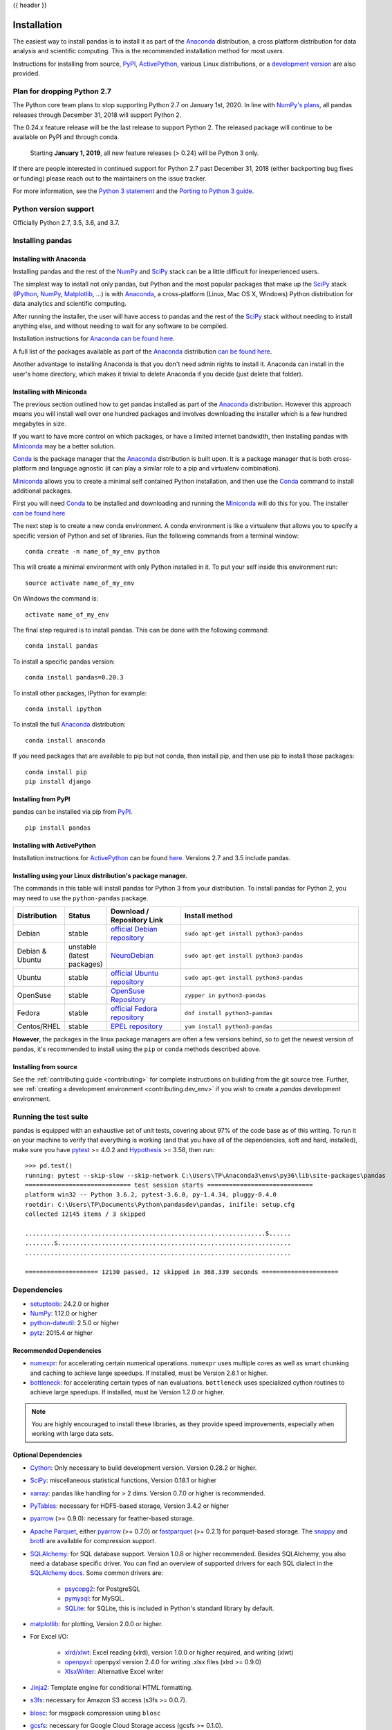 .. _install:

{{ header }}

============
Installation
============

The easiest way to install pandas is to install it
as part of the `Anaconda <http://docs.continuum.io/anaconda/>`__ distribution, a
cross platform distribution for data analysis and scientific computing.
This is the recommended installation method for most users.

Instructions for installing from source,
`PyPI <https://pypi.org/project/pandas>`__, `ActivePython <https://www.activestate.com/activepython/downloads>`__, various Linux distributions, or a
`development version <http://github.com/pandas-dev/pandas>`__ are also provided.

.. _install.dropping-27:

Plan for dropping Python 2.7
----------------------------

The Python core team plans to stop supporting Python 2.7 on January 1st, 2020.
In line with `NumPy's plans`_, all pandas releases through December 31, 2018
will support Python 2.

The 0.24.x feature release will be the last release to
support Python 2. The released package will continue to be available on
PyPI and through conda.

 Starting **January 1, 2019**, all new feature releases (> 0.24) will be Python 3 only.

If there are people interested in continued support for Python 2.7 past December
31, 2018 (either backporting bug fixes or funding) please reach out to the
maintainers on the issue tracker.

For more information, see the `Python 3 statement`_ and the `Porting to Python 3 guide`_.

.. _NumPy's plans: https://github.com/numpy/numpy/blob/master/doc/neps/nep-0014-dropping-python2.7-proposal.rst#plan-for-dropping-python-27-support
.. _Python 3 statement: http://python3statement.org/
.. _Porting to Python 3 guide: https://docs.python.org/3/howto/pyporting.html

Python version support
----------------------

Officially Python 2.7, 3.5, 3.6, and 3.7.

Installing pandas
-----------------

.. _install.anaconda:

Installing with Anaconda
~~~~~~~~~~~~~~~~~~~~~~~~

Installing pandas and the rest of the `NumPy <http://www.numpy.org/>`__ and
`SciPy <http://www.scipy.org/>`__ stack can be a little
difficult for inexperienced users.

The simplest way to install not only pandas, but Python and the most popular
packages that make up the `SciPy <http://www.scipy.org/>`__ stack
(`IPython <http://ipython.org/>`__, `NumPy <http://www.numpy.org/>`__,
`Matplotlib <http://matplotlib.org/>`__, ...) is with
`Anaconda <http://docs.continuum.io/anaconda/>`__, a cross-platform
(Linux, Mac OS X, Windows) Python distribution for data analytics and
scientific computing.

After running the installer, the user will have access to pandas and the
rest of the `SciPy <http://www.scipy.org/>`__ stack without needing to install
anything else, and without needing to wait for any software to be compiled.

Installation instructions for `Anaconda <http://docs.continuum.io/anaconda/>`__
`can be found here <http://docs.continuum.io/anaconda/install.html>`__.

A full list of the packages available as part of the
`Anaconda <http://docs.continuum.io/anaconda/>`__ distribution
`can be found here <http://docs.continuum.io/anaconda/pkg-docs.html>`__.

Another advantage to installing Anaconda is that you don't need
admin rights to install it. Anaconda can install in the user's home directory,
which makes it trivial to delete Anaconda if you decide (just delete
that folder).

.. _install.miniconda:

Installing with Miniconda
~~~~~~~~~~~~~~~~~~~~~~~~~

The previous section outlined how to get pandas installed as part of the
`Anaconda <http://docs.continuum.io/anaconda/>`__ distribution.
However this approach means you will install well over one hundred packages
and involves downloading the installer which is a few hundred megabytes in size.

If you want to have more control on which packages, or have a limited internet
bandwidth, then installing pandas with
`Miniconda <http://conda.pydata.org/miniconda.html>`__ may be a better solution.

`Conda <http://conda.pydata.org/docs/>`__ is the package manager that the
`Anaconda <http://docs.continuum.io/anaconda/>`__ distribution is built upon.
It is a package manager that is both cross-platform and language agnostic
(it can play a similar role to a pip and virtualenv combination).

`Miniconda <http://conda.pydata.org/miniconda.html>`__ allows you to create a
minimal self contained Python installation, and then use the
`Conda <http://conda.pydata.org/docs/>`__ command to install additional packages.

First you will need `Conda <http://conda.pydata.org/docs/>`__ to be installed and
downloading and running the `Miniconda
<http://conda.pydata.org/miniconda.html>`__
will do this for you. The installer
`can be found here <http://conda.pydata.org/miniconda.html>`__

The next step is to create a new conda environment. A conda environment is like a
virtualenv that allows you to specify a specific version of Python and set of libraries.
Run the following commands from a terminal window::

    conda create -n name_of_my_env python

This will create a minimal environment with only Python installed in it.
To put your self inside this environment run::

    source activate name_of_my_env

On Windows the command is::

    activate name_of_my_env

The final step required is to install pandas. This can be done with the
following command::

    conda install pandas

To install a specific pandas version::

    conda install pandas=0.20.3

To install other packages, IPython for example::

    conda install ipython

To install the full `Anaconda <http://docs.continuum.io/anaconda/>`__
distribution::

    conda install anaconda

If you need packages that are available to pip but not conda, then
install pip, and then use pip to install those packages::

    conda install pip
    pip install django

Installing from PyPI
~~~~~~~~~~~~~~~~~~~~

pandas can be installed via pip from
`PyPI <https://pypi.org/project/pandas>`__.

::

    pip install pandas

Installing with ActivePython
~~~~~~~~~~~~~~~~~~~~~~~~~~~~

Installation instructions for
`ActivePython <https://www.activestate.com/activepython>`__ can be found
`here <https://www.activestate.com/activepython/downloads>`__. Versions
2.7 and 3.5 include pandas.

Installing using your Linux distribution's package manager.
~~~~~~~~~~~~~~~~~~~~~~~~~~~~~~~~~~~~~~~~~~~~~~~~~~~~~~~~~~~

The commands in this table will install pandas for Python 3 from your distribution.
To install pandas for Python 2, you may need to use the ``python-pandas`` package.

.. csv-table::
    :header: "Distribution", "Status", "Download / Repository Link", "Install method"
    :widths: 10, 10, 20, 50


    Debian, stable, `official Debian repository <http://packages.debian.org/search?keywords=pandas&searchon=names&suite=all&section=all>`__ , ``sudo apt-get install python3-pandas``
    Debian & Ubuntu, unstable (latest packages), `NeuroDebian <http://neuro.debian.net/index.html#how-to-use-this-repository>`__ , ``sudo apt-get install python3-pandas``
    Ubuntu, stable, `official Ubuntu repository <http://packages.ubuntu.com/search?keywords=pandas&searchon=names&suite=all&section=all>`__ , ``sudo apt-get install python3-pandas``
    OpenSuse, stable, `OpenSuse Repository  <http://software.opensuse.org/package/python-pandas?search_term=pandas>`__ , ``zypper in python3-pandas``
    Fedora, stable, `official Fedora repository  <https://admin.fedoraproject.org/pkgdb/package/rpms/python-pandas/>`__ , ``dnf install python3-pandas``
    Centos/RHEL, stable, `EPEL repository <https://admin.fedoraproject.org/pkgdb/package/rpms/python-pandas/>`__ , ``yum install python3-pandas``

**However**, the packages in the linux package managers are often a few versions behind, so
to get the newest version of pandas, it's recommended to install using the ``pip`` or ``conda``
methods described above.


Installing from source
~~~~~~~~~~~~~~~~~~~~~~

See the :ref:`contributing guide <contributing>` for complete instructions on building from the git source tree. Further, see :ref:`creating a development environment <contributing.dev_env>` if you wish to create a *pandas* development environment.

Running the test suite
----------------------

pandas is equipped with an exhaustive set of unit tests, covering about 97% of
the code base as of this writing. To run it on your machine to verify that
everything is working (and that you have all of the dependencies, soft and hard,
installed), make sure you have `pytest
<http://docs.pytest.org/en/latest/>`__ >= 4.0.2 and `Hypothesis
<https://hypothesis.readthedocs.io/>`__ >= 3.58, then run:

::

    >>> pd.test()
    running: pytest --skip-slow --skip-network C:\Users\TP\Anaconda3\envs\py36\lib\site-packages\pandas
    ============================= test session starts =============================
    platform win32 -- Python 3.6.2, pytest-3.6.0, py-1.4.34, pluggy-0.4.0
    rootdir: C:\Users\TP\Documents\Python\pandasdev\pandas, inifile: setup.cfg
    collected 12145 items / 3 skipped

    ..................................................................S......
    ........S................................................................
    .........................................................................

    ==================== 12130 passed, 12 skipped in 368.339 seconds =====================

Dependencies
------------

* `setuptools <https://setuptools.readthedocs.io/en/latest/>`__: 24.2.0 or higher
* `NumPy <http://www.numpy.org>`__: 1.12.0 or higher
* `python-dateutil <https://dateutil.readthedocs.io/en/stable/>`__: 2.5.0 or higher
* `pytz <http://pytz.sourceforge.net/>`__: 2015.4 or higher

.. _install.recommended_dependencies:

Recommended Dependencies
~~~~~~~~~~~~~~~~~~~~~~~~

* `numexpr <https://github.com/pydata/numexpr>`__: for accelerating certain numerical operations.
  ``numexpr`` uses multiple cores as well as smart chunking and caching to achieve large speedups.
  If installed, must be Version 2.6.1 or higher.

* `bottleneck <https://github.com/kwgoodman/bottleneck>`__: for accelerating certain types of ``nan``
  evaluations. ``bottleneck`` uses specialized cython routines to achieve large speedups. If installed,
  must be Version 1.2.0 or higher.

.. note::

   You are highly encouraged to install these libraries, as they provide speed improvements, especially
   when working with large data sets.


.. _install.optional_dependencies:

Optional Dependencies
~~~~~~~~~~~~~~~~~~~~~

* `Cython <http://www.cython.org>`__: Only necessary to build development
  version. Version 0.28.2 or higher.
* `SciPy <http://www.scipy.org>`__: miscellaneous statistical functions, Version 0.18.1 or higher
* `xarray <http://xarray.pydata.org>`__: pandas like handling for > 2 dims. Version 0.7.0 or higher is recommended.
* `PyTables <http://www.pytables.org>`__: necessary for HDF5-based storage, Version 3.4.2 or higher
* `pyarrow <http://arrow.apache.org/docs/python/>`__ (>= 0.9.0): necessary for feather-based storage.
* `Apache Parquet <https://parquet.apache.org/>`__, either `pyarrow <http://arrow.apache.org/docs/python/>`__ (>= 0.7.0) or `fastparquet <https://fastparquet.readthedocs.io/en/latest>`__ (>= 0.2.1) for parquet-based storage. The `snappy <https://pypi.org/project/python-snappy>`__ and `brotli <https://pypi.org/project/brotlipy>`__ are available for compression support.
* `SQLAlchemy <http://www.sqlalchemy.org>`__: for SQL database support. Version 1.0.8 or higher recommended. Besides SQLAlchemy, you also need a database specific driver. You can find an overview of supported drivers for each SQL dialect in the `SQLAlchemy docs <http://docs.sqlalchemy.org/en/latest/dialects/index.html>`__. Some common drivers are:

    * `psycopg2 <http://initd.org/psycopg/>`__: for PostgreSQL
    * `pymysql <https://github.com/PyMySQL/PyMySQL>`__: for MySQL.
    * `SQLite <https://docs.python.org/3/library/sqlite3.html>`__: for SQLite, this is included in Python's standard library by default.

* `matplotlib <http://matplotlib.org/>`__: for plotting, Version 2.0.0 or higher.
* For Excel I/O:

    * `xlrd/xlwt <http://www.python-excel.org/>`__: Excel reading (xlrd), version 1.0.0 or higher required, and writing (xlwt)
    * `openpyxl <https://openpyxl.readthedocs.io/en/stable/>`__: openpyxl version 2.4.0
      for writing .xlsx files (xlrd >= 0.9.0)
    * `XlsxWriter <https://pypi.org/project/XlsxWriter>`__: Alternative Excel writer

* `Jinja2 <http://jinja.pocoo.org/>`__: Template engine for conditional HTML formatting.
* `s3fs <http://s3fs.readthedocs.io/>`__: necessary for Amazon S3 access (s3fs >= 0.0.7).
* `blosc <https://pypi.org/project/blosc>`__: for msgpack compression using ``blosc``
* `gcsfs <http://gcsfs.readthedocs.io/>`__: necessary for Google Cloud Storage access (gcsfs >= 0.1.0).
* One of
  `qtpy  <https://github.com/spyder-ide/qtpy>`__ (requires PyQt or PySide),
  `PyQt5 <https://www.riverbankcomputing.com/software/pyqt/download5>`__,
  `PyQt4 <http://www.riverbankcomputing.com/software/pyqt/download>`__,
  `pygtk <http://www.pygtk.org/>`__,
  `xsel <http://www.vergenet.net/~conrad/software/xsel/>`__, or
  `xclip <https://github.com/astrand/xclip/>`__: necessary to use
  :func:`~pandas.read_clipboard`. Most package managers on Linux distributions will have ``xclip`` and/or ``xsel`` immediately available for installation.
* `pandas-gbq
  <https://pandas-gbq.readthedocs.io/en/latest/install.html#dependencies>`__:
  for Google BigQuery I/O. (pandas-gbq >= 0.8.0)


* `Backports.lzma <https://pypi.org/project/backports.lzma/>`__: Only for Python 2, for writing to and/or reading from an xz compressed DataFrame in CSV; Python 3 support is built into the standard library.
* One of the following combinations of libraries is needed to use the
  top-level :func:`~pandas.read_html` function:

  .. versionchanged:: 0.23.0

  .. note::

     If using BeautifulSoup4 a minimum version of 4.4.1 is required

  * `BeautifulSoup4`_ and `html5lib`_ (Any recent version of `html5lib`_ is
    okay.)
  * `BeautifulSoup4`_ and `lxml`_
  * `BeautifulSoup4`_ and `html5lib`_ and `lxml`_
  * Only `lxml`_, although see :ref:`HTML Table Parsing <io.html.gotchas>`
    for reasons as to why you should probably **not** take this approach.

  .. warning::

     * if you install `BeautifulSoup4`_ you must install either
       `lxml`_ or `html5lib`_ or both.
       :func:`~pandas.read_html` will **not** work with *only*
       `BeautifulSoup4`_ installed.
     * You are highly encouraged to read :ref:`HTML Table Parsing gotchas <io.html.gotchas>`.
       It explains issues surrounding the installation and
       usage of the above three libraries.

  .. note::

     * if you're on a system with ``apt-get`` you can do

       .. code-block:: sh

          sudo apt-get build-dep python-lxml

       to get the necessary dependencies for installation of `lxml`_. This
       will prevent further headaches down the line.


.. _html5lib: https://github.com/html5lib/html5lib-python
.. _BeautifulSoup4: http://www.crummy.com/software/BeautifulSoup
.. _lxml: http://lxml.de

.. note::

   Without the optional dependencies, many useful features will not
   work. Hence, it is highly recommended that you install these. A packaged
   distribution like `Anaconda <http://docs.continuum.io/anaconda/>`__, `ActivePython <https://www.activestate.com/activepython/downloads>`__  (version 2.7 or 3.5), or `Enthought Canopy
   <http://enthought.com/products/canopy>`__ may be worth considering.
